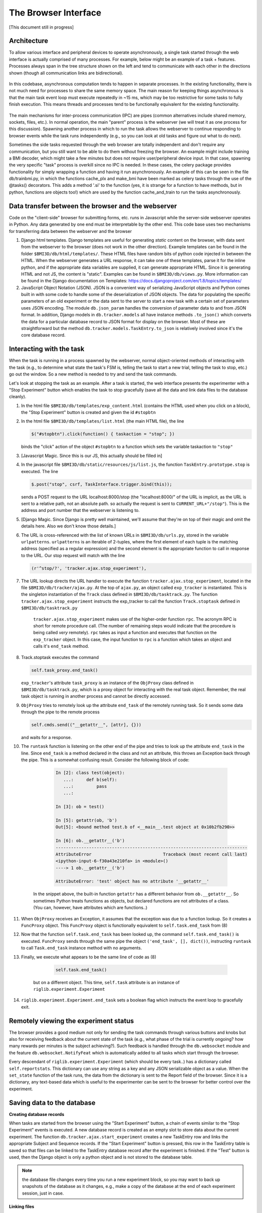 The Browser Interface
=====================
[This document still in progress]

Architecture
------------
To allow various interface and peripheral devices to operate asynchronously, a single task started through the web interface is actually comprised of many processes. For example, below might be an example of a task + features. Processes always span in the tree structure shown on the left and tend to communicate with each other in the directions shown (though all communication links are bidirectional). 

	..	image:: processes.png

In this codebase, asynchronous computation tends to happen in separate processes. In the existing functionality, there is not much need for processes to share the same memory space. The main reason for keeping things asynchronous is that the main task event loop must execute repeatedly in ~15 ms, which may be too restrictive for some tasks to fully finish execution. This means threads and processes tend to be functionally equivalent for the existing functionality. 

	..	image:: webserver_setup.png

The main mechanisms for inter-process communication (IPC) are pipes (common alternatives include shared memory, sockets, files, etc.). In normal operation, the main "parent" process is the webserver (we will treat it as one process for this discussion). Spawning another process in which to run the task allows the webserver to continue responding to browser events while the task runs independently (e.g., so you can look at old tasks and figure out what to do next). 

Sometimes the side tasks requested through the web browser are totally independent and don't require any communication, but you still want to be able to do them without freezing the browser. An example might include training a BMI decoder, which might take a few minutes but does not require user/peripheral device input. In that case, spawning the very specific "task" process is overkill since no IPC is needed. In these cases, the celery package provides functionality for simply wrapping a function and having it run asynchronously. An example of this can be seen in the file db/trainbmi.py, in which the functions cache_plx and make_bmi have been marked as celery tasks through the use of the @tasks() decorators. This adds a method '.si' to the function (yes, it is strange for a function to have methods, but in python, functions are objects too!) which are used by the function cache_and_train to run the tasks asynchronously. 


Data transfer between the browser and the webserver
---------------------------------------------------
Code on the "client-side" browser for submitting forms, etc. runs in Javascript while the server-side webserver operates in Python. Any data generated by one end must be interpretable by the other end. This code base uses two mechanisms for transferring data between the webserver and the browser

#. Django html templates. Django templates are useful for generating *static* content on the browser, with data sent from the webserver to the browser (does not work in the other direction). Example templates can be found in the folder ``$BMI3D/db/html/templates/``. These HTML files have random bits of python code injected in between the HTML. When the webserver generates a URL response, it can take one of these templates, parse it for the inline python, and if the appropriate data variables are supplied, it can generate appropriate HTML. Since it is generating HTML and not JS, the content is "static". Examples can be found in ``$BMI3D/db/views.py``. More information can be found in the Django documentation on Templates: https://docs.djangoproject.com/en/1.8/topics/templates/

#. JavaScript Object Notation (JSON). JSON is a convenient way of serializing JavaScript objects and Python comes built in with some code to handle some of the deserialization of JSON objects. The data for populating the specific parameters of an old experiment or the data sent to the server to start a new task with a certain set of parameters uses JSON encoding. The module ``db.json_param`` handles the conversion of parameter data to and from JSON format. In addition, Django models in ``db.tracker.models`` all have instance methods ``.to_json()`` which converts the data for a particular database record to JSON format for display on the browser. Most of these are straightforward but the method ``db.tracker.models.TaskEntry.to_json`` is relatively involved since it's the core database record.



Interacting with the task
-------------------------
When the task is running in a process spawned by the webserver, normal object-oriented methods of interacting with the task (e.g., to determine what state the task's FSM is, telling the task to start a new trial, telling the task to stop, etc.) go out the window. So a new method is needed to try and send the task commands. 

Let's look at stopping the task as an example. After a task is started, the web interface presents the experimenter with a "Stop Experiment" button which enables the task to stop gracefully (save all the data and link data files to the database cleanly). 

1. 	In the html file ``$BMI3D/db/templates/exp_content.html`` (contains the HTML used when you click on a block), the "Stop Experiment" button is created and given the id ``#stopbtn``

#. 	In the html file ``$BMI3D/db/templates/list.html`` (the main HTML file), the line 

	.. code-block:: javascript
	
		$("#stopbtn").click(function() { taskaction = "stop"; })

	binds the "click" action of the object ``#stopbtn`` to a function which sets the variable taskaction to ``"stop"``

#. 	[Javascript Magic. Since this is our JS, this actually should be filled in]

#. 	In the javascript file ``$BMI3D/db/static/resources/js/list.js``, the function ``TaskEntry.prototype.stop`` is executed. The line 

	.. code-block:: javascript 

		$.post("stop", csrf, TaskInterface.trigger.bind(this));

	sends a POST request to the URL localhost:8000/stop (the "localhost:8000/" of the URL is implicit, as the URL is sent to a relative path, not an absolute path. so actually the request is sent to ``CURRENT_URL+"/stop"``). This is the address and port number that the webserver is listening to.

#. 	[Django Magic. Since Django is pretty well maintained, we'll assume that they're on top of their magic and omit the details here. Also we don't know those details.]

#. 	The URL is cross-referenced with the list of known URLs in ``$BMI3D/db/urls.py``, stored in the variable ``urlpatterns``. ``urlpatterns`` is an iterable of 2-tuples, where the first element of each tuple is the matching address (specified as a regular expression) and the second element is the appropriate function to call in response to the URL. Our stop request will match with the line 

	.. code-block:: python

		(r'^stop/?', 'tracker.ajax.stop_experiment'),

#. The URL lookup directs the URL handler to execute the function ``tracker.ajax.stop_experiment``, located in the file ``$BMI3D/db/tracker/ajax.py``. At the top of ``ajax.py``, an object called ``exp_tracker`` is instantiated. This is the singleton instantiation of the ``Track`` class defined in ``$BMI3D/db/tasktrack.py``. The function ``tracker.ajax.stop_experiment`` instructs the exp_tracker to call the function ``Track.stoptask`` defined in ``$BMI3D/db/tasktrack.py``

	``tracker.ajax.stop_experiment`` makes use of the higher-order function ``rpc``. The acronym RPC is short for remote procedure call. (The number of remaining steps would indicate that the procedure is being called *very* remotely). ``rpc`` takes as input a function and executes that function on the ``exp_tracker`` object. In this case, the input function to ``rpc`` is a function which takes an object and calls it's ``end_task`` method. 

#. 	Track.stoptask executes the command

	.. code-block:: python	

		self.task_proxy.end_task()

	``exp_tracker``'s attribute ``task_proxy`` is an instance of the ``ObjProxy`` class defined in ``$BMI3D/db/tasktrack.py``, which is a proxy object for interacting with the real task object. Remember, the real task object is running in another process and cannot be directly accessed. 

#. 	``ObjProxy`` tries to remotely look up the attribute ``end_task`` of the remotely running task. So it sends some data through the pipe to the remote process

	.. code-block:: python		
		
		self.cmds.send(("__getattr__", [attr], {}))

	and waits for a response. 

#. The ``runtask`` function is listening on the other end of the pipe and tries to look up the attribute ``end_task`` in the line. Since ``end_task`` is a method declared in the class and not an attribute, this throws an Exception back through the pipe. This is a somewhat confusing result. Consider the following block of code:

		.. code-block:: python

			In [2]: class test(object):
			   ...:     def b(self):
			   ...:         pass
			   ...:     

			In [3]: ob = test()

			In [5]: getattr(ob, 'b')
			Out[5]: <bound method test.b of <__main__.test object at 0x10b2fb290>>

			In [6]: ob.__getattr__('b')
			---------------------------------------------------------------------------
			AttributeError                            Traceback (most recent call last)
			<ipython-input-6-f30a43e210fa> in <module>()
			----> 1 ob.__getattr__('b')

			AttributeError: 'test' object has no attribute '__getattr__'
	
    In the snippet above, the built-in function ``getattr`` has a different behavior from ``ob.__getattr__``. So sometimes Python treats functions as objects, but declared functions are not attributes of a class. (You can, however, have attributes which are functions..)

#. When ``ObjProxy`` receives an Exception, it assumes that the exception was due to a function lookup. So it creates a ``FuncProxy`` object. This ``FuncProxy`` object is functionally equivalent to ``self.task.end_task`` from (8)

#. Now that the function ``self.task.end_task`` has been looked up, the command ``self.task.end_task()`` is executed. ``FuncProxy`` sends through the same pipe the object ``('end_task', [], dict())``, instructing ``runtask`` to call ``Task.end_task`` instance method with no arguments. 

#. Finally, we execute what appears to be the same line of code as (8)

	.. code-block:: python
		
		self.task.end_task()

    but on a different object. This time, ``self.task`` attribute is an instance of ``riglib.experiment.Experiment``

#. ``riglib.experiment.Experiment.end_task`` sets a boolean flag which instructs the event loop to gracefully exit. 


Remotely viewing the experiment status
--------------------------------------
The browser provides a good medium not only for sending the task commands through various buttons and knobs but also for receiving feedback about the current state of the task (e.g., what phase of the trial is currently ongoing? how many rewards per minutes is the subject achieving?). Such feedback is handled through the ``db.websocket`` module and the feature ``db.websocket.NotifyFeat`` which is automatically added to all tasks which start through the browser.

Every descendant of ``riglib.experiment.Experiment`` (which should be every task..) has a dictionary called ``self.reportstats``. This dictionary can use any string as a key and any JSON serializable object as a value. When the ``set_state`` function of the task runs, the data from the dictionary is sent to the Report field of the browser. Since it is a dictionary, any text-based data which is useful to the experimenter can be sent to the browser for better control over the experiment. 


Saving data to the database
----------------------------
**Creating database records**

When tasks are started from the browser using the "Start Experiment" button, a chain of events similar to the "Stop Experiment" events is executed. A new database record is created as an empty slot to store data about the current experiment. The function ``db.tracker.ajax.start_experiment`` creates a new TaskEntry row and links the appropriate Subject and Sequence records. If the "Start Experiment" button is pressed, this row in the TaskEntry table is saved so that files can be linked to the TaskEntry database record after the experiment is finished. If the "Test" button is used, then the Django object is only a python object and is not stored to the database table. 

..  note:: the database file changes every time you run a new experiment block, so you may want to back up snapshots of the database as it changes, e.g., make a copy of the database at the end of each experiment session, just in case. 


**Linking files**

When tasks started from the browswer interface are to be saved, database records of files must be created and linked back to TaskEntry objects. However, since the task runs in a process outside the webserver, it is unsafe for the remote process to directly write to the database, as this may result in multiple processes writing to the same database at the same time and may corrupt the database. 

To allow remote access to the database, ``db/tasktrack.py`` uses the ``xmlrpclib`` library::

	database = xmlrpclib.ServerProxy("http://localhost:8000/RPC2/", allow_none=True)
	self.task.cleanup(database, self.saveid, subject=self.subj)

``database`` is an object with access to the methods of ``db/tracker/dbq.py``, which contains the code which would be used to record various types of files in the database. 